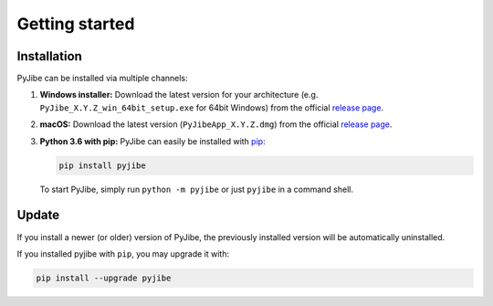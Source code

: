 ===============
Getting started
===============

Installation
============
PyJibe can be installed via multiple channels:

1. **Windows installer:** Download the latest version for your architecture
   (e.g. ``PyJibe_X.Y.Z_win_64bit_setup.exe`` for 64bit Windows) from the
   official
   `release page <https://github.com/AFM-analysis/PyJibe/releases/latest>`__. 

2. **macOS:** Download the latest version
   (``PyJibeApp_X.Y.Z.dmg``) from the official
   `release page <https://github.com/AFM-analysis/PyJibe/releases/latest>`__. 

3. **Python 3.6 with pip:** PyJibe can easily be installed with
   `pip <https://pip.pypa.io/en/stable/quickstart/>`__:

   .. code:: bash

       pip install pyjibe

   To start PyJibe, simply run ``python -m pyjibe`` or just ``pyjibe``
   in a command shell. 


Update
======
If you install a newer (or older) version of PyJibe, the previously installed
version will be automatically uninstalled.

If you installed pyjibe with ``pip``, you may upgrade it with:

.. code:: bash

    pip install --upgrade pyjibe
